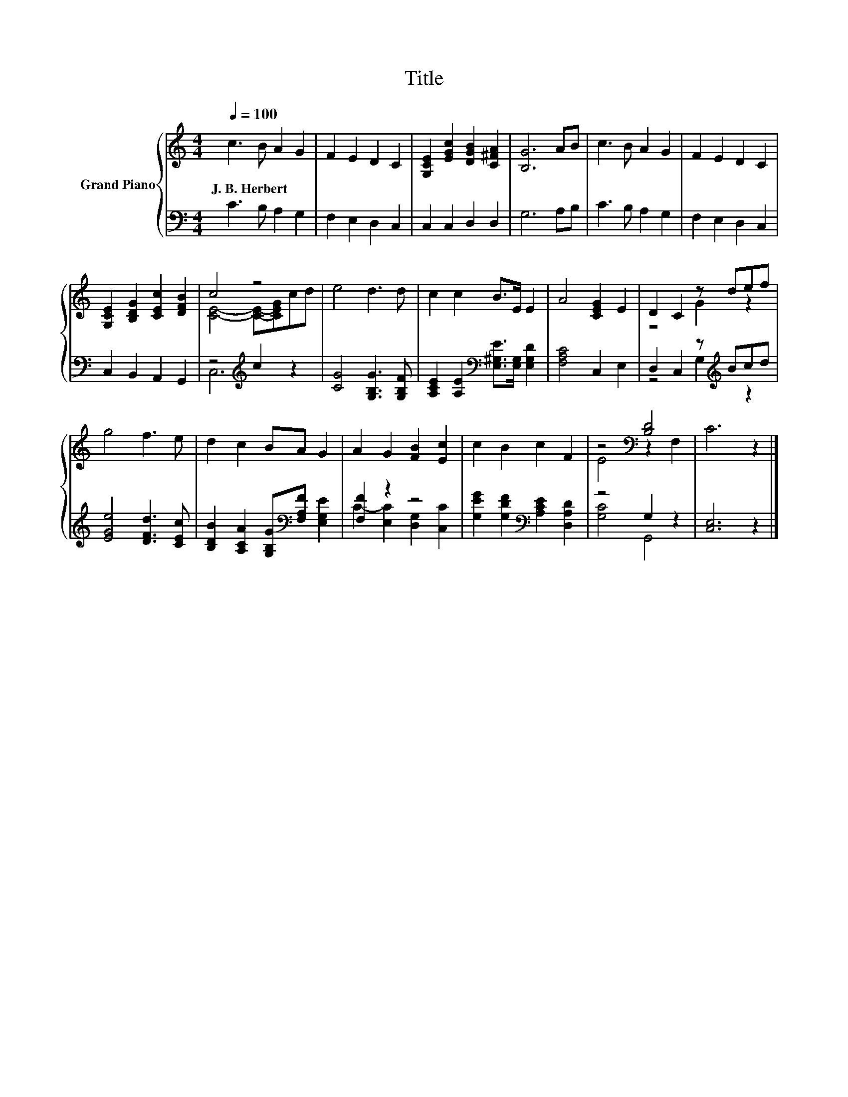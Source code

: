 X:1
T:Title
%%score { ( 1 3 ) | ( 2 4 ) }
L:1/8
Q:1/4=100
M:4/4
K:C
V:1 treble nm="Grand Piano"
V:3 treble 
V:2 bass 
V:4 bass 
V:1
 c3 B A2 G2 | F2 E2 D2 C2 | [G,CE]2 [EGc]2 [DGB]2 [C^FA]2 | [B,G]6 AB | c3 B A2 G2 | F2 E2 D2 C2 | %6
w: J.~B.~Herbert * * *||||||
 [G,CE]2 [B,DG]2 [CEc]2 [DFB]2 | c4 z4 | e4 d3 d | c2 c2 B>E E2 | A4 [CEG]2 E2 | D2 C2 z def | %12
w: ||||||
 g4 f3 e | d2 c2 BA G2 | A2 G2 [FB]2 [Ec]2 | c2 B2 c2 F2 | z4[K:bass] [B,D]4 | C6 z2 |] %18
w: ||||||
V:2
 C3 B, A,2 G,2 | F,2 E,2 D,2 C,2 | C,2 C,2 D,2 D,2 | G,6 A,B, | C3 B, A,2 G,2 | F,2 E,2 D,2 C,2 | %6
 C,2 B,,2 A,,2 G,,2 | z4[K:treble] c2 z2 | [CG]4 [G,B,G]3 [G,B,F] | %9
 [A,CE]2 [A,E]2[K:bass] [E,^G,E]>[E,G,] [E,G,D]2 | [F,A,C]4 C,2 E,2 | D,2 C,2 z[K:treble] Bcd | %12
 [EGe]4 [DFd]3 [CEc] | [B,DB]2 [A,CA]2 [G,B,G][K:bass][F,A,F] [E,G,E]2 | [F,F]2 z2 z4 | %15
 [G,EG]2 [G,DF]2[K:bass] [A,CE]2 [D,A,D]2 | z4 G,2 z2 | [C,E,]6 z2 |] %18
V:3
 x8 | x8 | x8 | x8 | x8 | x8 | x8 | [CE]4- [CE]-[CEG]cd | x8 | x8 | x8 | z4 G2 z2 | x8 | x8 | x8 | %15
 x8 | E4[K:bass] z2 F,2 | x8 |] %18
V:4
 x8 | x8 | x8 | x8 | x8 | x8 | x8 | C,6[K:treble] z2 | x8 | x4[K:bass] x4 | x8 | %11
 z4 G,2[K:treble] z2 | x8 | x5[K:bass] x3 | C2- [E,C]2 [D,G,]2 [C,C]2 | x4[K:bass] x4 | %16
 [G,C]4 G,,4 | x8 |] %18

